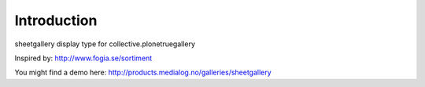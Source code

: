 Introduction
============

sheetgallery display type for collective.plonetruegallery

Inspired by: http://www.fogia.se/sortiment

You might find a demo here: http://products.medialog.no/galleries/sheetgallery